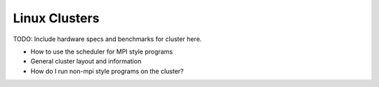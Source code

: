 Linux Clusters
==============

TODO:  Include hardware specs and benchmarks for cluster here.

- How to use the scheduler for MPI style programs
- General cluster layout and information
- How do I run non-mpi style programs on the cluster?